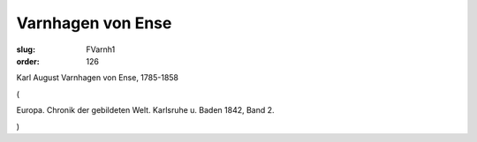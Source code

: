 Varnhagen von Ense
==================

:slug: FVarnh1
:order: 126

Karl August Varnhagen von Ense, 1785-1858

.. class:: source

  (

.. class:: source

  Europa. Chronik der gebildeten Welt. Karlsruhe u. Baden 1842, Band 2.

.. class:: source

  )
